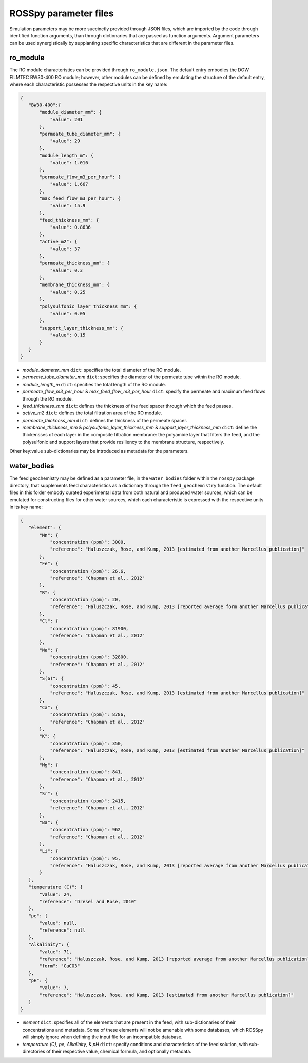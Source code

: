 ROSSpy parameter files
-----------------------

Simulation parameters may be more succinctly provided through JSON files, which are imported by the code through identified function arguments, than through dictionaries that are passed as function arguments. Argument parameters can be used synergistically by supplanting specific characteristics that are different in the parameter files. 

ro_module
+++++++++++

The RO module characteristics can be provided through ``ro_module.json``. The default entry embodies the DOW FILMTEC BW30-400 RO module; however, other modules can be defined by emulating the structure of the default entry, where each characteristic possesses the respective units in the key name:

.. code-block:: json

 {
    "BW30-400":{
        "module_diameter_mm": {
            "value": 201
        },
        "permeate_tube_diameter_mm": {
            "value": 29
        },
        "module_length_m": {
            "value": 1.016
        },
        "permeate_flow_m3_per_hour": {
            "value": 1.667
        },
        "max_feed_flow_m3_per_hour": {
            "value": 15.9
        },
        "feed_thickness_mm": {
            "value": 0.8636
        },
        "active_m2": {
            "value": 37
        },
        "permeate_thickness_mm": {
            "value": 0.3
        },
        "membrane_thickness_mm": {
            "value": 0.25
        },
        "polysulfonic_layer_thickness_mm": {
            "value": 0.05
        },
        "support_layer_thickness_mm": {
            "value": 0.15
        }      
    }
 }

- *module_diameter_mm* ``dict``: specifies the total diameter of the RO module.
- *permeate_tube_diameter_mm* ``dict``: specifies the diameter of the permeate tube within the RO module.
- *module_length_m* ``dict``: specifies the total length of the RO module.
- *permeate_flow_m3_per_hour* & *max_feed_flow_m3_per_hour* ``dict``: specify the permeate and maximum feed flows through the RO module.
- *feed_thickness_mm* ``dict``: defines the thickness of the feed spacer through which the feed passes.
- *active_m2* ``dict``: defines the total filtration area of the RO module.
- *permeate_thickness_mm* ``dict``: defines the thickness of the permeate spacer.
- *membrane_thickness_mm* & *polysulfonic_layer_thickness_mm* & *support_layer_thickness_mm* ``dict``: define the thickensses of each layer in the composite filtration membrane: the polyamide layer that filters the feed, and the polysulfonic and support layers that provide resiliency to the membrane structure, respectively.
		
Other key:value sub-dictionaries may be introduced as metadata for the parameters.


water_bodies
+++++++++++++
 
The feed geochemistry may be defined as a parameter file, in the ``water_bodies`` folder within the ``rosspy`` package directory, that supplements feed characteristics as a dictionary through the ``feed_geochemistry`` function. The default files in this folder embody curated experimental data from both natural and produced water sources, which can be emulated for constructing files for other water sources, which each characteristic is expressed with the respective units in its key name:
      
.. code-block:: json
		
 {
    "element": {
        "Mn": {
            "concentration (ppm)": 3000,
            "reference": "Haluszczak, Rose, and Kump, 2013 [estimated from another Marcellus publication]"
        },
        "Fe": {
            "concentration (ppm)": 26.6,
            "reference": "Chapman et al., 2012"
        },
        "B": {
            "concentration (ppm)": 20,
            "reference": "Haluszczak, Rose, and Kump, 2013 [reported average form another Marcellus publication]"
        },
        "Cl": {
            "concentration (ppm)": 81900,
            "reference": "Chapman et al., 2012"
        },
        "Na": {
            "concentration (ppm)": 32800,
            "reference": "Chapman et al., 2012"
        },
        "S(6)": {
            "concentration (ppm)": 45,
            "reference": "Haluszczak, Rose, and Kump, 2013 [estimated from another Marcellus publication]"
        },
        "Ca": {
            "concentration (ppm)": 8786,
            "reference": "Chapman et al., 2012"
        },
        "K": {
            "concentration (ppm)": 350,
            "reference": "Haluszczak, Rose, and Kump, 2013 [estimated from another Marcellus publication]"
        },
        "Mg": {
            "concentration (ppm)": 841,
            "reference": "Chapman et al., 2012"
        },
        "Sr": {
            "concentration (ppm)": 2415,
            "reference": "Chapman et al., 2012"
        },
        "Ba": {
            "concentration (ppm)": 962,
            "reference": "Chapman et al., 2012"
        },
        "Li": {
            "concentration (ppm)": 95,
            "reference": "Haluszczak, Rose, and Kump, 2013 [reported average from another Marcellus publication]"
        }
    },
    "temperature (C)": {
        "value": 24,
        "reference": "Dresel and Rose, 2010"
    },
    "pe": {
        "value": null,
        "reference": null
    },
    "Alkalinity": {
        "value": 71,
        "reference": "Haluszczak, Rose, and Kump, 2013 [reported average from another Marcellus publication]",
	"form": "CaCO3"
    },
    "pH": {
        "value": 7,
        "reference": "Haluszczak, Rose, and Kump, 2013 [estimated from another Marcellus publication]"
    }
 } 
	  
- *element* ``dict``: specifies all of the elements that are present in the feed, with sub-dictionaries of their concentrations and metadata. Some of these elements will not be amenable with some databases, which ROSSpy will simply ignore when defining the input file for an incompatible database.
- *temperature (C)*, *pe*, *Alkalinity*, & *pH* ``dict``: specify conditions and characteristics of the feed solution, with sub-directories of their respective value, chemical formula, and optionally metadata.